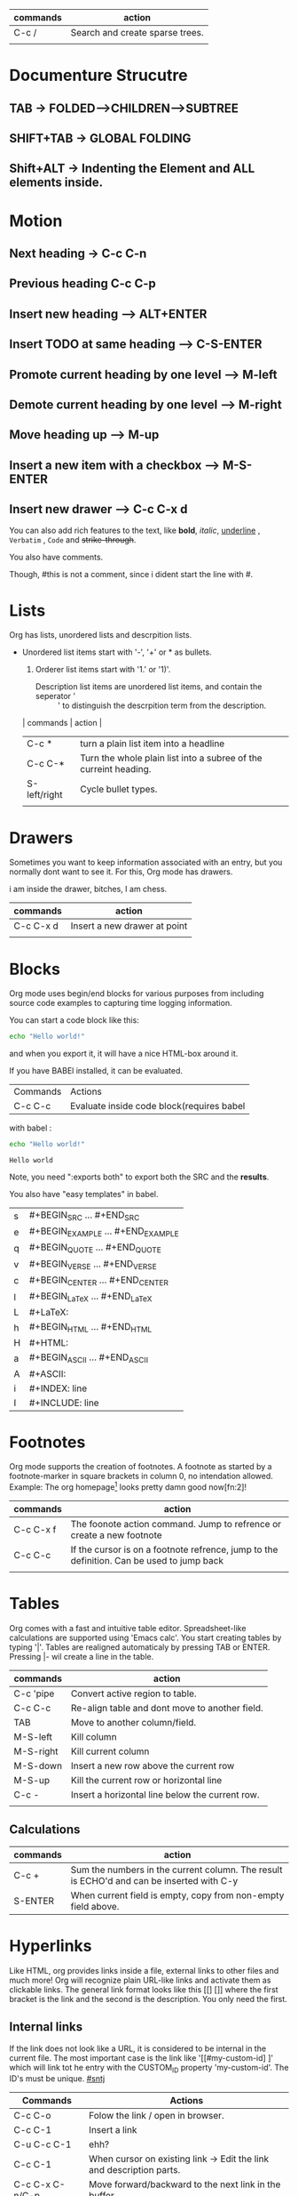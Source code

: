 
| commands | action                          |
|----------+---------------------------------|
| C-c /    | Search and create sparse trees. |
|          |                                 |
   

* Documenture Strucutre
** TAB -> FOLDED-->CHILDREN-->SUBTREE
** SHIFT+TAB -> GLOBAL FOLDING
** Shift+ALT -> Indenting the Element and ALL elements inside.

* Motion

** Next heading -> C-c C-n
** Previous heading C-c C-p
** Insert new heading --> ALT+ENTER
** Insert TODO at same heading --> C-S-ENTER

** Promote current heading by one level --> M-left

** Demote current heading by one level --> M-right 

** Move heading up --> M-up

** Insert a new item with a checkbox --> M-S-ENTER

** Insert new drawer --> C-c C-x d

You can also add rich features to the text, like *bold*, /italic/, 
_underline_ , =Verbatim= , ~Code~ and +strike-through+. 

You also have comments.
# this is a comment and will not be exported. 
Though, #this is not a comment, since i dident start the line with #.
** COMMENT this is also a comment, just written with a different syntax. 
# Comments will NOT be exported.

* Lists
  Org has lists, unordered lists and descrpition lists.
  
  * Unordered list items start with '-', '+' or * as bullets.
    1) Orderer list items start with '1.' or '1)'.
       - Description list items are unordered list items, and contain the seperator ' :: ' to distinguish the descrpition term from the description.

    | commands     | action                                                           |
    |--------------+------------------------------------------------------------------|
    | C-c *        | turn a plain list item into a headline                           |
    | C-c C-*      | Turn the whole plain list into a subree of the curreint heading. |
    | S-left/right | Cycle bullet types.                                              |
    |              |                                                                  |

* Drawers
  Sometimes you want to keep information associated with an entry, but you normally
  dont want to see it. For this, Org mode has drawers.
  :DRAWR:
  i am inside the drawer, bitches, I am chess.
  :END:

    | commands  | action                       |
    |-----------+------------------------------|
    | C-c C-x d | Insert a new drawer at point |
    |           |                              |

* Blocks
  Org mode uses begin/end blocks for various purposes from including source code examples
  to capturing time logging information.

  You can start a code block like this:
    #+BEGIN_SRC sh
    echo "Hello world!"
    #+END_SRC
  and when you export it, it will have a nice HTML-box around it.
  
  If you have BABEl installed, it can be evaluated.

 | Commands | Actions                                   |
 | C-c C-c  | Evaluate inside code block(requires babel |
 |----------+-------------------------------------------|
 
 with babel :
 
    #+BEGIN_SRC sh :exports both
    echo "Hello world!"
    #+END_SRC
 
    #+results:
    : Hello world

 Note, you need ":exports both" to export both the SRC and the *results*.
 
 You also have "easy templates" in babel.

| s | #+BEGIN_SRC ... #+END_SRC         |
| e | #+BEGIN_EXAMPLE ... #+END_EXAMPLE |
| q | #+BEGIN_QUOTE ... #+END_QUOTE     |
| v | #+BEGIN_VERSE ... #+END_VERSE     |
| c | #+BEGIN_CENTER ... #+END_CENTER   |
| l | #+BEGIN_LaTeX ... #+END_LaTeX     |
| L | #+LaTeX:                          |
| h | #+BEGIN_HTML ... #+END_HTML       |
| H | #+HTML:                           |
| a | #+BEGIN_ASCII ... #+END_ASCII     |
| A | #+ASCII:                          |
| i | #+INDEX: line                     |
| I | #+INCLUDE: line                   |

* Footnotes 
  Org mode supports the creation of footnotes. A footnote as started by a footnote-marker
  in square brackets in column 0, no intendation allowed. Example:
  The org homepage[fn:1] looks pretty damn good now[fn:2]!

    | commands  | action                                                                                    |
    |-----------+-------------------------------------------------------------------------------------------|
    | C-c C-x f | The foonote action command. Jump to refrence or create a new footnote                     |
    | C-c C-c   | If the cursor is on a footnote refrence, jump to the definition. Can be used to jump back |
    |           |                                                                                           |

* Tables 
  Org comes with a fast and intuitive table editor. Spreadsheet-like calculations are supported using 'Emacs calc'.
  You start creating tables by typing '|'. Tables are realigned automaticaly by pressing TAB or ENTER.
  Pressing |- wil create a line in the table. 


    | commands  | action                                          |
    |-----------+-------------------------------------------------|
    | C-c 'pipe | Convert active region to table.                 |
    | C-c C-c   | Re-align table and dont move to another field.  |
    | TAB       | Move to another column/field.                   |
    | M-S-left  | Kill column                                     |
    | M-S-right | Kill current column                             |
    | M-S-down  | Insert a new row above the current row          |
    | M-S-up    | Kill the current row or horizontal line         |
    | C-c -     | Insert a horizontal line below the current row. |
    |           |                                                 |
    
** Calculations
   
   | commands | action                                                                                   |
   |----------+------------------------------------------------------------------------------------------|
   | C-c +    | Sum the numbers in the current column. The result is ECHO'd and can be inserted with C-y |
   | S-ENTER  | When current field is empty, copy from non-empty field above.                            |


* Hyperlinks
  Like HTML, org provides links inside a file, external links to other files and much more!
  Org will recognize plain URL-like links and activate them as clickable links. The general link format looks
  like this [[] []] where the first bracket is the link and the second is the description. You only need the first.

  
** Internal links
   If the link does not look like a URL, it is considered to be internal in the current file. The most important
   case is the link like '[[#my-custom-id] ]' which will link tot he entry with the CUSTOM_ID property 
   'my-custom-id'. The ID's must be unique.
   [[#sntj]]

   | Commands        | Actions                                                              |
   |-----------------+----------------------------------------------------------------------|
   | C-c C-o         | Folow the link / open in browser.                                    |
   | C-c C-1         | Insert a link                                                        |
   | C-u C-c C-1     | ehh?                                                                 |
   | C-c C-1         | When cursor on existing link -> Edit the link and description parts. |
   | C-c C-x C-n/C-p | Move forward/backward to the next link in the buffer.                |
   |                 |                                                                      |


* TODO'
  By defaukt TIDI entries have only two states: TODO and DONE. Org mode allows you to classify TODO items in more complex ways
  with TODO keywords (stored in org-todo-keywords). With special setypm the TODO keywoard can work differently
  in different files.
  
  Example of customization:
  
  (setq org-todo-keywords
  '((sequence "TODO" "FEEDBACK" "VERIFY" "|" "DONE "DELEGATED"")))
  
  
  | Commands  | Actions                                                        |
  |-----------+----------------------------------------------------------------|
  | C-c C-t   | Rotate the TODO state odf the current item(unmarked/todo/done) |
  | S-right   | Cycling states                                                 |
  | C-c a t   | Show the global TODO list from agenda files.                   |
  | S-M-ENTER | Insert a new TODO entry below the current one.                 |
  | C-c ,     | Set the priority of the current headline                       |
  | S-up/down | Increase/decrease priority.                                    |
  | C-c       | Evaluate the state of of completed tasks-checkbox.             |
  |           |                                                                |

** Setting up keywords for individial files
   #+ TODO: TODO FEEDBACK VERIFY | DONE
   

** Faces for TODO keywords
   Org mode highlits TODO keywords with special faces: org-todo. 
   Customise example:
   (setq org-todo-keyword-faces
   '(("TODO" . org-warning) ("STARTED" . "yellow")
    ("CANCELED" . (:foreground "blue" :weight bold))))
    
    
** Progress logging
   Org mode can automatically record a timestamp and possibly a note whne you mark a TODO item as DONE, or even each time
   you change the state of a TODO item. Highly configurable.

   The most basic logging is to keep track of WHEN a certain TODO item was finished. This is achieved with

   (setq org-log-done 'time)
   
   Each time you turn an entry from a TODO state into any of the DONE states, a line 'CLOSED: timestamp) will be 
   inserted jsut after the headline.
   
** Checkboxes
   Every item in a plain list can be made into a checkbox by staring it with the string '[]'. Use C-c C-c to check
   or uncheck them.
   
  | Commands  | Actions                                            |
  |-----------+----------------------------------------------------|
  | C-c       | Evaluate the state of of completed tasks-checkbox. |
  | M-S-ENTER | Insert a new item with a checkbox                  |
  | C-c C-x o | Toggle the ORDERED property of the entry.          |


* TAGS
  Implementing contexts for cross-correlating information is to assign tags to headlines. Org mode has extensitve
  support for tags. Every headline can contain a list of tags, they occur at the END of the headline.
  
  You can define tags in "org-tag-alist" or you can use the property for local file TAGS. 
  #+TAGS: @WORK @SANTJA @FANTJA
  #+TAGS: eat sniff snaff griff
  
  #Elisp
  (setq org-tag-alist '(("@work . ?w") ("@home" . ?h) ("laptop" . ?1)))

  | Commands | Actions                                                         |
  |----------+-----------------------------------------------------------------|
  | C-c C-q  | Enter a new tag for the current headline.                       |
  | C-c C-c  | When the cursos is in a headline, this does the same as C-c C-q |
  |          |                                                                 |


* Properties and colums
  A property is a key-value pair associated with an entry. Proeprties can be set so they are associvated with a
  single entry, with every entry in a tree or with every entry in an org Org file. Properties use a special
  drawer.

  Properties are like tags, but with values. Keys are case-sensisitve. 
  Example:
  
** CD COLLECTION
*** Goldberg Variations
    :PROPERTIES:
    :Title: santja
    :Artist: fantja
    :END:

    | Commands  | Actions                                                                                                |
    |-----------+--------------------------------------------------------------------------------------------------------|
    | C-c C-x p | Set a property. Prompots for a property name and value.                                                |
    | C-c C-c   | With cursor in a property drawer, execute property commands.                                           |
    | C-c C-c s | Set a property in the current entry. Both the property and the value can be inserted using completion. |
    | Searches  |                                                                                                        |
    |-----------+--------------------------------------------------------------------------------------------------------|
    | C-c /     | Create a sparse tree with all matching entries.                                                     |






* Dates and times
  To assist project planning Org mode includes timestamps.

** Timestamps, deadlines and scheduling.
   Plain timestamp;Event;Appouintment
   A simple timestamp just assigns a date/time to an item.
   
   Timestamp with repeater interval
   A timestamp may contain a repeater interval, indicating that it applies not only to the given date,
   but again and again after a certain interval. (d) days (w) (m) months (y) years.
   
   diary-style sexp entries
   
   Time/date range

   Incative timestamp
   

   | Commands     | Actions                                                                                      |
   |--------------+----------------------------------------------------------------------------------------------|
   | C-c .        | Promt for a date and insert a corresponding timestamp. Also used to modify current timestamp |
   | C-c !        | Insert inactive timestamp thajt will not cause an agenda entry.                              |
   | S-left/right | Change date at curos by one day.                                                             |
   | C-c C-d      | Insert 'DEADLINE' keywoard along with a stamp.                                               |
   | C-c C-s      | Insert 'SCHEDULED' keywoard along with a stamp.                                              |
   |              |                                                                                              |

** Agenda Views
   Due to the way Org works, TODO items, time-stamped items, and tagged headlines can be scattered throughout a file or even a number of files.
   To get an overview of open action items, or of events are that important for a particular date, this information
   must be collected, soirted and displayed in an organized way.

   Org can select items based on various criteria and display them in a separate buffer.
   Seven different view types are provided:

   - an AGENDA that is like a calender and shows information for specific dates
   - a TODO list that covers all unfinished action items
   - a MATCH VIEW, showing headlines based on the tags, properties and TODO state associated with them.
   - a TIMELINE VIEW that shows all events in a single ORg file, in a time-sorted view.
   - TEXT SEARCH VIEW
   - STUCK PROCJETS VIEW
   - CUSTOM VIEWS, a combination of different views.


** Agenda files
   The information to be shown is normally collected from ALL agenda files, the files listed in the variable
   org-agenda-files. If a directory is a part of this list, all files with the extension .org in this directory
   will be a part of the list.
   
   Even if you work with only a single Org file, that file should be put into the list. You can customize org-agenda-files,
   but the easiest way to maintain it is through the following commands

   | Commands | Actions                                                                              |
   |----------+--------------------------------------------------------------------------------------|
   | C-c [    | Add current file to the list of agenda files. File is added to thef ront of the list |
   | C-C ]    | Remove current file from the list of agenda files.                                   |
   | C-'/,    | Cycle through agenda file list                                                       |
   | C-c a t  | Show the global TODO list                                                            |
   | C-c a T  | Same as above, but allows selection of specific TODO keyword.                        |
   |         |                                                                                      |
   |----------+--------------------------------------------------------------------------------------|
   
   Commands for the AGENDA buffer
   
   | Commands | Actions                                                          |
   |----------+------------------------------------------------------------------|
   | n        | Next Line                                                        |
   | p        | Previous line                                                    |
   | N        | Next item                                                        |
   | P        | Previous item                                                    |
   | SPC      | Display the original location of the item in another window.     |
   | L        | Display the original location and recenter that window.          |
   | TAB      | Go to the original location of the item in another window        |
   | ENTER    | Go to the original location of the item and delte other windows. |
 
* Footnotes
[fn:1] the link is http://orgmode.org
* #sntj								     :asdsad:
* Export
  You can export Org files to various different formants like html, latec
  markdown and more.

  | Command | Actions       |
  | C-c C-e | Export buffer |

